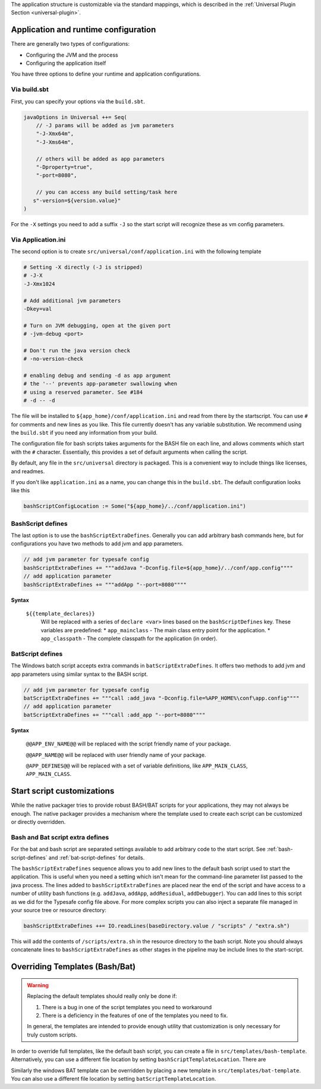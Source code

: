 The application structure is customizable via the standard mappings, which is described in the
:ref:`Universal Plugin Section <universal-plugin>`.

Application and runtime configuration
~~~~~~~~~~~~~~~~~~~~~~~~~~~~~~~~~~~~~

There are generally two types of configurations:

* Configuring the JVM and the process
* Configuring the application itself

You have three options to define your runtime and application configurations.

Via build.sbt
^^^^^^^^^^^^^

First, you can specify your options via the ``build.sbt``.

.. code-block:: scala

    javaOptions in Universal ++= Seq(
        // -J params will be added as jvm parameters
        "-J-Xmx64m",
        "-J-Xms64m",

        // others will be added as app parameters
        "-Dproperty=true",
        "-port=8080",

        // you can access any build setting/task here
       s"-version=${version.value}"
    )

For the ``-X`` settings you need to add a suffix ``-J`` so the start script will
recognize these as vm config parameters.

Via Application.ini
^^^^^^^^^^^^^^^^^^^

The second option is to create ``src/universal/conf/application.ini`` with the following template

.. code-block:: bash

    # Setting -X directly (-J is stripped)
    # -J-X
    -J-Xmx1024

    # Add additional jvm parameters
    -Dkey=val

    # Turn on JVM debugging, open at the given port
    # -jvm-debug <port>

    # Don't run the java version check
    # -no-version-check

    # enabling debug and sending -d as app argument
    # the '--' prevents app-parameter swallowing when
    # using a reserved parameter. See #184
    # -d -- -d

The file will be installed to ``${app_home}/conf/application.ini`` and read from there
by the startscript. You can use ``#`` for comments and new lines as you like. This file
currently doesn't has any variable substitution. We recommend using the ``build.sbt`` if
you need any information from your build.

The configuration file for bash scripts takes arguments for the BASH file on each line,
and allows comments which start with the ``#`` character.  Essentially, this provides
a set of default arguments when calling the script.

By default, any file in the ``src/universal`` directory is packaged. This is a convenient
way to include things like licenses, and readmes.

If you don't like ``application.ini`` as a name, you can change this in the ``build.sbt``.
The default configuration looks like this

.. code-block:: scala

    bashScriptConfigLocation := Some("${app_home}/../conf/application.ini")

.. _bash-script-defines:

BashScript defines
^^^^^^^^^^^^^^^^^^

The last option is to use the ``bashScriptExtraDefines``. Generally you can add arbitrary
bash commands here, but for configurations you have two methods to add jvm and app parameters.

.. code-block:: scala

   // add jvm parameter for typesafe config
   bashScriptExtraDefines += """addJava "-Dconfig.file=${app_home}/../conf/app.config""""
   // add application parameter
   bashScriptExtraDefines += """addApp "--port=8080""""

**Syntax**

  ``${{template_declares}}``
    Will be replaced with a series of ``declare <var>`` lines based on the ``bashScriptDefines`` key. These variables
    are predefined:
    * ``app_mainclass`` - The main class entry point for the application.
    * ``app_classpath`` - The complete classpath for the application (in order).


.. _bat-script-defines:

BatScript defines
^^^^^^^^^^^^^^^^^

The Windows batch script accepts extra commands in ``batScriptExtraDefines``. It offers
two methods to add jvm and app parameters using similar syntax to the BASH script.

.. code-block:: scala

   // add jvm parameter for typesafe config
   batScriptExtraDefines += """call :add_java "-Dconfig.file=%APP_HOME%\conf\app.config""""
   // add application parameter
   batScriptExtraDefines += """call :add_app "--port=8080""""

**Syntax**

  ``@@APP_ENV_NAME@@``
  will be replaced with the script friendly name of your package.

  ``@@APP_NAME@@``
  will be replaced with user friendly name of your package.

  ``@APP_DEFINES@@``
  will be replaced with a set of variable definitions, like ``APP_MAIN_CLASS``, ``APP_MAIN_CLASS``.


Start script customizations
~~~~~~~~~~~~~~~~~~~~~~~~~~~

While the native packager tries to provide robust BASH/BAT scripts for your applications, they may not always be enough.
The native packager provides a mechanism where the template used to create each script can be customized or directly
overridden.

Bash and Bat script extra defines
^^^^^^^^^^^^^^^^^^^^^^^^^^^^^^^^^

For the bat and bash script are separated settings available to add arbitrary code to the start script.
See :ref:`bash-script-defines` and :ref:`bat-script-defines` for details.

The  ``bashScriptExtraDefines`` sequence allows you to add new lines to the default bash script used to start the
application. This is useful when you need a setting which isn't mean for the command-line parameter list passed to the
java process. The lines added to ``bashScriptExtraDefines`` are placed near the end of the script and have access to a
number of utility bash functions (e.g. ``addJava``, ``addApp``, ``addResidual``, ``addDebugger``). You can add lines to
this script as we did for the Typesafe config file above. For more complex scripts you can also inject a separate file
managed in your source tree or resource directory:

.. code-block:: scala

    bashScriptExtraDefines ++= IO.readLines(baseDirectory.value / "scripts" / "extra.sh")

This will add the contents of ``/scripts/extra.sh`` in the resource directory to the bash script. Note you should always
concatenate lines to ``bashScriptExtraDefines`` as other stages in the pipeline may be include lines to the
start-script.



Overriding Templates (Bash/Bat)
~~~~~~~~~~~~~~~~~~~~~~~~~~~~~~~

.. warning:: Replacing the default templates should really only be done if:

  1. There is a bug in one of the script templates you need to workaround
  2. There is a deficiency in the features of one of the templates you need to fix.

  In general, the templates are intended to provide enough utility that customization is only necessary for truly custom
  scripts.

In order to override full templates, like the default bash script, you can create a file in
``src/templates/bash-template``. Alternatively, you can use a different file location by setting
``bashScriptTemplateLocation``. There are


Similarly the windows BAT template can be overridden by placing a new template in ``src/templates/bat-template``.
You can also use a different file location by setting ``batScriptTemplateLocation``.
